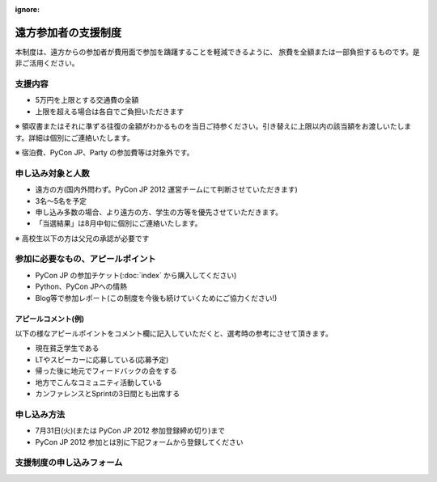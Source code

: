 :ignore:

======================
 遠方参加者の支援制度
======================
本制度は、遠方からの参加者が費用面で参加を躊躇することを軽減できるように、
旅費を全額または一部負担するものです。是非ご活用ください。

支援内容
========
- 5万円を上限とする交通費の全額
- 上限を超える場合は各自でご負担いただきます

※ 領収書またはそれに準ずる往復の金額がわかるものを当日ご持参ください。引き替えに上限以内の該当額をお渡しいたします。詳細は個別にご連絡いたします。

※ 宿泊費、PyCon JP、Party の参加費等は対象外です。

申し込み対象と人数
==================
- 遠方の方(国内外問わず。PyCon JP 2012 運営チームにて判断させていただきます)
- 3名〜5名を予定
- 申し込み多数の場合、より遠方の方、学生の方等を優先させていただきます。
- 「当選結果」は8月中旬に個別にご連絡いたします。

※ 高校生以下の方は父兄の承認が必要です

参加に必要なもの、アピールポイント
==================================
- PyCon JP の参加チケット(:doc:`index` から購入してください)
- Python、PyCon JPへの情熱
- Blog等で参加レポート(この制度を今後も続けていくためにご協力ください!)

アピールコメント(例)
--------------------
以下の様なアピールポイントをコメント欄に記入していただくと、選考時の参考にさせて頂きます。

- 現在貧乏学生である
- LTやスピーカーに応募している(応募予定)
- 帰った後に地元でフィードバックの会をする
- 地方でこんなコミュニティ活動している
- カンファレンスとSprintの3日間とも出席する

申し込み方法
============
- 7月31日(火)(または PyCon JP 2012 参加登録締め切り)まで
- PyCon JP 2012 参加とは別に下記フォームから登録してください

支援制度の申し込みフォーム
==========================

.. raw:: html

   <iframe src="https://docs.google.com/spreadsheet/embeddedform?formkey=dFA3b0QyeW12Mm5uU0tUU0lxUXlpLVE6MQ" width="530" height="1300" frameborder="0" marginheight="0" marginwidth="0">読み込み中...</iframe>
